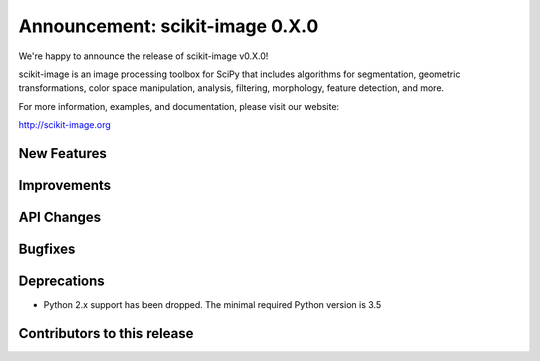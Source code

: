 Announcement: scikit-image 0.X.0
================================

We're happy to announce the release of scikit-image v0.X.0!

scikit-image is an image processing toolbox for SciPy that includes algorithms
for segmentation, geometric transformations, color space manipulation,
analysis, filtering, morphology, feature detection, and more.

For more information, examples, and documentation, please visit our website:

http://scikit-image.org


New Features
------------



Improvements
------------



API Changes
-----------



Bugfixes
--------



Deprecations
------------

- Python 2.x support has been dropped. The minimal required Python version
  is 3.5


Contributors to this release
----------------------------
